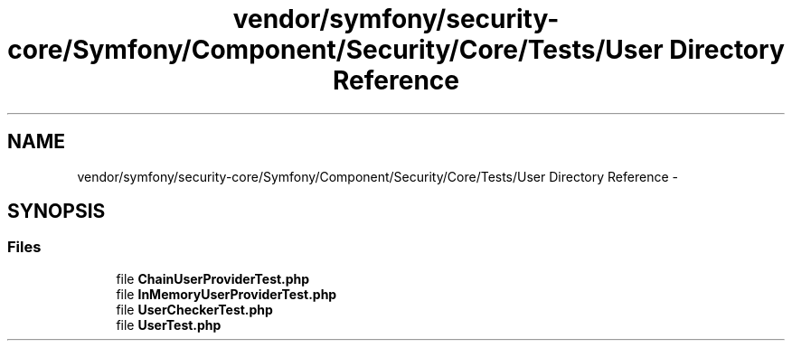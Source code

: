 .TH "vendor/symfony/security-core/Symfony/Component/Security/Core/Tests/User Directory Reference" 3 "Tue Apr 14 2015" "Version 1.0" "VirtualSCADA" \" -*- nroff -*-
.ad l
.nh
.SH NAME
vendor/symfony/security-core/Symfony/Component/Security/Core/Tests/User Directory Reference \- 
.SH SYNOPSIS
.br
.PP
.SS "Files"

.in +1c
.ti -1c
.RI "file \fBChainUserProviderTest\&.php\fP"
.br
.ti -1c
.RI "file \fBInMemoryUserProviderTest\&.php\fP"
.br
.ti -1c
.RI "file \fBUserCheckerTest\&.php\fP"
.br
.ti -1c
.RI "file \fBUserTest\&.php\fP"
.br
.in -1c
